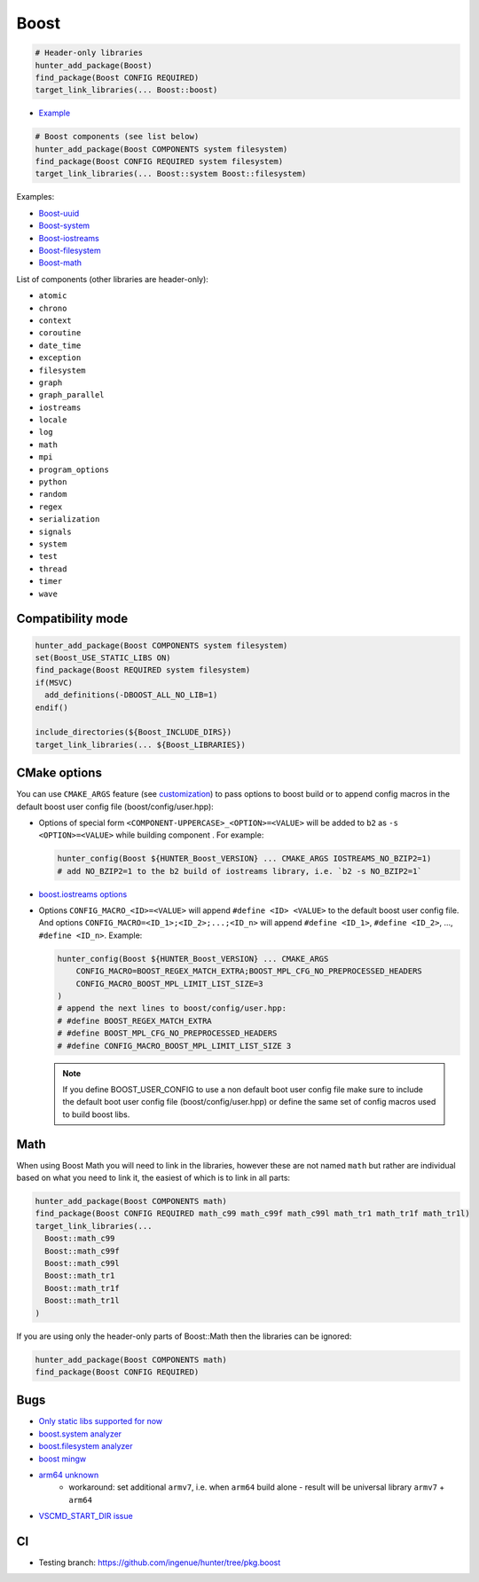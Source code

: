 .. index:: frameworks ; Boost

.. _pkg.Boost:

Boost
=====

.. code-block:: cmake

    # Header-only libraries
    hunter_add_package(Boost)
    find_package(Boost CONFIG REQUIRED)
    target_link_libraries(... Boost::boost)

-  `Example <https://github.com/ruslo/hunter/blob/master/examples/Boost/CMakeLists.txt>`__

.. code-block:: cmake

    # Boost components (see list below)
    hunter_add_package(Boost COMPONENTS system filesystem)
    find_package(Boost CONFIG REQUIRED system filesystem)
    target_link_libraries(... Boost::system Boost::filesystem)

Examples:

- `Boost-uuid <https://github.com/ruslo/hunter/blob/master/examples/Boost-uuid/CMakeLists.txt>`__
- `Boost-system <https://github.com/ruslo/hunter/blob/master/examples/Boost-system/CMakeLists.txt>`__
- `Boost-iostreams <https://github.com/ruslo/hunter/blob/master/examples/Boost-iostreams/CMakeLists.txt>`__
- `Boost-filesystem <https://github.com/ruslo/hunter/blob/master/examples/Boost-filesystem/CMakeLists.txt>`__
- `Boost-math <https://github.com/ruslo/hunter/blob/master/examples/Boost-math/CMakeLists.txt>`__

List of components (other libraries are header-only):

- ``atomic``
- ``chrono``
- ``context``
- ``coroutine``
- ``date_time``
- ``exception``
- ``filesystem``
- ``graph``
- ``graph_parallel``
- ``iostreams``
- ``locale``
- ``log``
- ``math``
- ``mpi``
- ``program_options``
- ``python``
- ``random``
- ``regex``
- ``serialization``
- ``signals``
- ``system``
- ``test``
- ``thread``
- ``timer``
- ``wave``

Compatibility mode
------------------

.. code-block:: cmake

    hunter_add_package(Boost COMPONENTS system filesystem)
    set(Boost_USE_STATIC_LIBS ON)
    find_package(Boost REQUIRED system filesystem)
    if(MSVC)
      add_definitions(-DBOOST_ALL_NO_LIB=1)
    endif()

    include_directories(${Boost_INCLUDE_DIRS})
    target_link_libraries(... ${Boost_LIBRARIES})

CMake options
-------------

You can use ``CMAKE_ARGS`` feature
(see
`customization <https://github.com/ruslo/hunter/wiki/example.custom.config.id#custom-cmake-options>`__)
to pass options to boost build or to append config macros in the default boost user
config file (boost/config/user.hpp):

- Options of special form ``<COMPONENT-UPPERCASE>_<OPTION>=<VALUE>`` will
  be added to ``b2`` as ``-s <OPTION>=<VALUE>`` while building component .
  For example:

  .. code-block:: cmake

    hunter_config(Boost ${HUNTER_Boost_VERSION} ... CMAKE_ARGS IOSTREAMS_NO_BZIP2=1)
    # add NO_BZIP2=1 to the b2 build of iostreams library, i.e. `b2 -s NO_BZIP2=1`

-  `boost.iostreams
   options <http://www.boost.org/doc/libs/1_57_0/libs/iostreams/doc/index.html?path=7>`__

- Options ``CONFIG_MACRO_<ID>=<VALUE>`` will append ``#define <ID> <VALUE>``
  to the default boost user config file. And options
  ``CONFIG_MACRO=<ID_1>;<ID_2>;...;<ID_n>`` will append ``#define <ID_1>``,
  ``#define <ID_2>``, ..., ``#define <ID_n>``.
  Example:

  .. code-block:: cmake

    hunter_config(Boost ${HUNTER_Boost_VERSION} ... CMAKE_ARGS
        CONFIG_MACRO=BOOST_REGEX_MATCH_EXTRA;BOOST_MPL_CFG_NO_PREPROCESSED_HEADERS
        CONFIG_MACRO_BOOST_MPL_LIMIT_LIST_SIZE=3
    )
    # append the next lines to boost/config/user.hpp:
    # #define BOOST_REGEX_MATCH_EXTRA
    # #define BOOST_MPL_CFG_NO_PREPROCESSED_HEADERS
    # #define CONFIG_MACRO_BOOST_MPL_LIMIT_LIST_SIZE 3

  .. note::

      If you define BOOST_USER_CONFIG to use a non default boot user config
      file make sure to include the default boot user config
      file (boost/config/user.hpp) or define the same set of config macros
      used to build boost libs.

Math
----

When using Boost Math you will need to link in the libraries, however these are not named ``math`` but
rather are individual based on what you need to link it, the easiest of which is to link in all parts:

.. code-block:: cmake

    hunter_add_package(Boost COMPONENTS math)
    find_package(Boost CONFIG REQUIRED math_c99 math_c99f math_c99l math_tr1 math_tr1f math_tr1l)
    target_link_libraries(...
      Boost::math_c99
      Boost::math_c99f
      Boost::math_c99l
      Boost::math_tr1
      Boost::math_tr1f
      Boost::math_tr1l
    )

If you are using only the header-only parts of Boost::Math then the libraries can be ignored:

.. code-block:: cmake

    hunter_add_package(Boost COMPONENTS math)
    find_package(Boost CONFIG REQUIRED)

Bugs
----

-  `Only static libs supported for
   now <https://github.com/ruslo/hunter/issues/130>`__
-  `boost.system analyzer <https://github.com/ruslo/hunter/issues/26>`__
-  `boost.filesystem
   analyzer <https://github.com/ruslo/hunter/issues/25>`__
-  `boost mingw <https://github.com/ruslo/hunter/issues/27>`__
-  `arm64 unknown <https://svn.boost.org/trac/boost/ticket/10910>`__
    -  workaround: set additional ``armv7``, i.e. when ``arm64`` build alone - result will be universal library ``armv7`` + ``arm64``
- `VSCMD_START_DIR issue <https://github.com/ruslo/hunter/issues/745#issuecomment-316629752>`__

CI
--

-  Testing branch: https://github.com/ingenue/hunter/tree/pkg.boost
